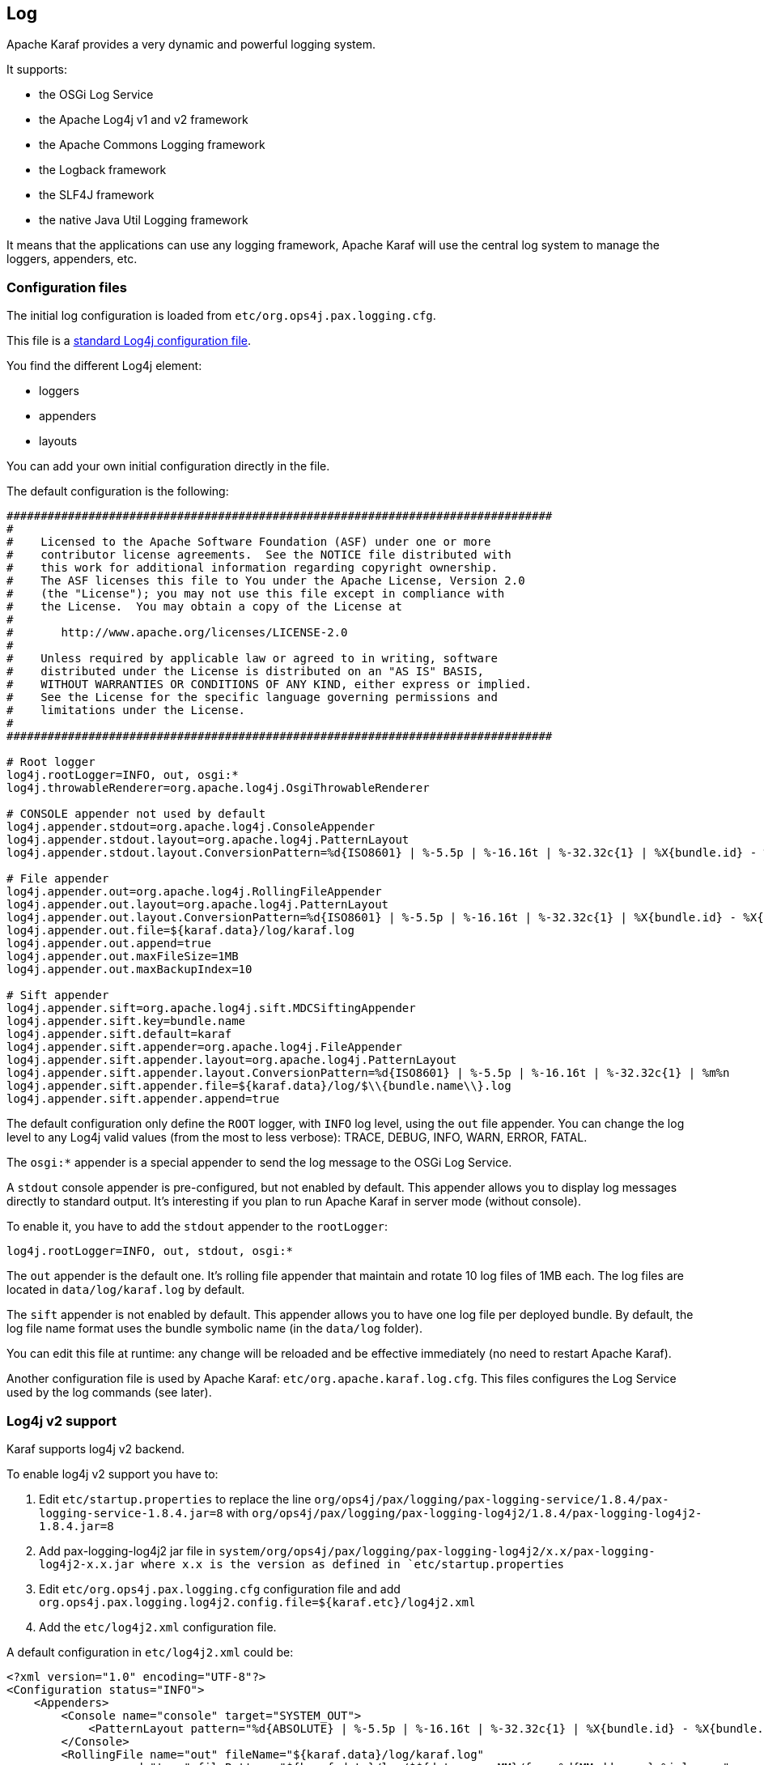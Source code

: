 //
// Licensed under the Apache License, Version 2.0 (the "License");
// you may not use this file except in compliance with the License.
// You may obtain a copy of the License at
//
//      http://www.apache.org/licenses/LICENSE-2.0
//
// Unless required by applicable law or agreed to in writing, software
// distributed under the License is distributed on an "AS IS" BASIS,
// WITHOUT WARRANTIES OR CONDITIONS OF ANY KIND, either express or implied.
// See the License for the specific language governing permissions and
// limitations under the License.
//

== Log

Apache Karaf provides a very dynamic and powerful logging system.

It supports:

* the OSGi Log Service
* the Apache Log4j v1 and v2 framework
* the Apache Commons Logging framework
* the Logback framework
* the SLF4J framework
* the native Java Util Logging framework

It means that the applications can use any logging framework, Apache Karaf will use the central log system to manage the
loggers, appenders, etc.

=== Configuration files

The initial log configuration is loaded from `etc/org.ops4j.pax.logging.cfg`.

This file is a link:http://logging.apache.org/log4j/1.2/manual.html[standard Log4j configuration file].

You find the different Log4j element:

* loggers
* appenders
* layouts

You can add your own initial configuration directly in the file.

The default configuration is the following:

----
################################################################################
#
#    Licensed to the Apache Software Foundation (ASF) under one or more
#    contributor license agreements.  See the NOTICE file distributed with
#    this work for additional information regarding copyright ownership.
#    The ASF licenses this file to You under the Apache License, Version 2.0
#    (the "License"); you may not use this file except in compliance with
#    the License.  You may obtain a copy of the License at
#
#       http://www.apache.org/licenses/LICENSE-2.0
#
#    Unless required by applicable law or agreed to in writing, software
#    distributed under the License is distributed on an "AS IS" BASIS,
#    WITHOUT WARRANTIES OR CONDITIONS OF ANY KIND, either express or implied.
#    See the License for the specific language governing permissions and
#    limitations under the License.
#
################################################################################

# Root logger
log4j.rootLogger=INFO, out, osgi:*
log4j.throwableRenderer=org.apache.log4j.OsgiThrowableRenderer

# CONSOLE appender not used by default
log4j.appender.stdout=org.apache.log4j.ConsoleAppender
log4j.appender.stdout.layout=org.apache.log4j.PatternLayout
log4j.appender.stdout.layout.ConversionPattern=%d{ISO8601} | %-5.5p | %-16.16t | %-32.32c{1} | %X{bundle.id} - %X{bundle.name} - %X{bundle.version} | %m%n

# File appender
log4j.appender.out=org.apache.log4j.RollingFileAppender
log4j.appender.out.layout=org.apache.log4j.PatternLayout
log4j.appender.out.layout.ConversionPattern=%d{ISO8601} | %-5.5p | %-16.16t | %-32.32c{1} | %X{bundle.id} - %X{bundle.name} - %X{bundle.version} | %m%n
log4j.appender.out.file=${karaf.data}/log/karaf.log
log4j.appender.out.append=true
log4j.appender.out.maxFileSize=1MB
log4j.appender.out.maxBackupIndex=10

# Sift appender
log4j.appender.sift=org.apache.log4j.sift.MDCSiftingAppender
log4j.appender.sift.key=bundle.name
log4j.appender.sift.default=karaf
log4j.appender.sift.appender=org.apache.log4j.FileAppender
log4j.appender.sift.appender.layout=org.apache.log4j.PatternLayout
log4j.appender.sift.appender.layout.ConversionPattern=%d{ISO8601} | %-5.5p | %-16.16t | %-32.32c{1} | %m%n
log4j.appender.sift.appender.file=${karaf.data}/log/$\\{bundle.name\\}.log
log4j.appender.sift.appender.append=true
----

The default configuration only define the `ROOT` logger, with `INFO` log level, using the `out` file appender.
You can change the log level to any Log4j valid values (from the most to less verbose): TRACE, DEBUG, INFO, WARN, ERROR, FATAL.

The `osgi:*` appender is a special appender to send the log message to the OSGi Log Service.

A `stdout` console appender is pre-configured, but not enabled by default. This appender allows you to display log
messages directly to standard output. It's interesting if you plan to run Apache Karaf in server mode (without console).

To enable it, you have to add the `stdout` appender to the `rootLogger`:

----
log4j.rootLogger=INFO, out, stdout, osgi:*
----

The `out` appender is the default one. It's rolling file appender that maintain and rotate 10 log files of 1MB each.
The log files are located in `data/log/karaf.log` by default.

The `sift` appender is not enabled by default. This appender allows you to have one log file per deployed bundle.
By default, the log file name format uses the bundle symbolic name (in the `data/log` folder).

You can edit this file at runtime: any change will be reloaded and be effective immediately (no need to restart Apache Karaf).

Another configuration file is used by Apache Karaf: `etc/org.apache.karaf.log.cfg`. This files configures the Log Service
used by the log commands (see later).

=== Log4j v2 support

Karaf supports log4j v2 backend.

To enable log4j v2 support you have to:

. Edit `etc/startup.properties` to replace the line `org/ops4j/pax/logging/pax-logging-service/1.8.4/pax-logging-service-1.8.4.jar=8` with `org/ops4j/pax/logging/pax-logging-log4j2/1.8.4/pax-logging-log4j2-1.8.4.jar=8`
. Add pax-logging-log4j2 jar file in `system/org/ops4j/pax/logging/pax-logging-log4j2/x.x/pax-logging-log4j2-x.x.jar where x.x is the version as defined in `etc/startup.properties`
. Edit `etc/org.ops4j.pax.logging.cfg` configuration file and add `org.ops4j.pax.logging.log4j2.config.file=${karaf.etc}/log4j2.xml`
. Add the `etc/log4j2.xml` configuration file.

A default configuration in `etc/log4j2.xml` could be:

----
<?xml version="1.0" encoding="UTF-8"?>
<Configuration status="INFO">
    <Appenders>
        <Console name="console" target="SYSTEM_OUT">
            <PatternLayout pattern="%d{ABSOLUTE} | %-5.5p | %-16.16t | %-32.32c{1} | %X{bundle.id} - %X{bundle.name} - %X{bundle.version} | %m%n"/>
        </Console>
        <RollingFile name="out" fileName="${karaf.data}/log/karaf.log"
              append="true" filePattern="${karaf.data}/log/$${date:yyyy-MM}/fuse-%d{MM-dd-yyyy}-%i.log.gz">
           <PatternLayout>
             <Pattern>%d{ABSOLUTE} | %-5.5p | %-16.16t | %-32.32c{1} | %X{bundle.id} - %X{bundle.name} - %X{bundle.version} | %m%n</Pattern>
           </PatternLayout>
           <Policies>
                <TimeBasedTriggeringPolicy />
                <SizeBasedTriggeringPolicy size="250 MB"/>
            </Policies>
        </RollingFile>
        <PaxOsgi name="paxosgi" filter="VmLogAppender"/>
    </Appenders>
    <Loggers>
        <Root level="INFO">
            <AppenderRef ref="console"/>
            <AppenderRef ref="out"/>
            <AppenderRef ref="paxosgi"/>
        </Root>
    </Loggers>
</Configuration>
----

=== Commands

Instead of changing the `etc/org.ops4j.pax.logging.cfg` file, Apache Karaf provides a set of commands allowing to
dynamically change the log configuration and see the log content:

==== `log:clear`

The `log:clear` command clears the log entries.

==== `log:display`

The `log:display` command displays the log entries.

By default, it displays the log entries of the `rootLogger`:

----
karaf@root()> log:display
2015-07-01 19:12:46,208 | INFO  | FelixStartLevel  | SecurityUtils                    | 16 - org.apache.sshd.core - 0.12.0 | BouncyCastle not registered, using the default JCE provider
2015-07-01 19:12:47,368 | INFO  | FelixStartLevel  | core                             | 68 - org.apache.aries.jmx.core - 1.1.1 | Starting JMX OSGi agent
----

You can also display the log entries from a specific logger, using the `logger` argument:

----
karaf@root()> log:display ssh
2015-07-01 19:12:46,208 | INFO  | FelixStartLevel  | SecurityUtils                    | 16 - org.apache.sshd.core - 0.12.0 | BouncyCastle not registered, using the default JCE provider
----

By default, all log entries will be displayed. It could be very long if your Apache Karaf container is running since a long time.
You can limit the number of entries to display using the `-n` option:

----
karaf@root()> log:display -n 5
2015-07-01 06:53:24,143 | INFO  | JMX OSGi Agent   | core                             | 68 - org.apache.aries.jmx.core - 1.1.1 | Registering org.osgi.jmx.framework.BundleStateMBean to MBeanServer com.sun.jmx.mbeanserver.JmxMBeanServer@27cc75cb with name osgi.core:type=bundleState,version=1.7,framework=org.apache.felix.framework,uuid=5335370f-9dee-449f-9b1c-cabe74432ed1
2015-07-01 06:53:24,150 | INFO  | JMX OSGi Agent   | core                             | 68 - org.apache.aries.jmx.core - 1.1.1 | Registering org.osgi.jmx.framework.PackageStateMBean to MBeanServer com.sun.jmx.mbeanserver.JmxMBeanServer@27cc75cb with name osgi.core:type=packageState,version=1.5,framework=org.apache.felix.framework,uuid=5335370f-9dee-449f-9b1c-cabe74432ed1
2015-07-01 06:53:24,150 | INFO  | JMX OSGi Agent   | core                             | 68 - org.apache.aries.jmx.core - 1.1.1 | Registering org.osgi.jmx.framework.ServiceStateMBean to MBeanServer com.sun.jmx.mbeanserver.JmxMBeanServer@27cc75cb with name osgi.core:type=serviceState,version=1.7,framework=org.apache.felix.framework,uuid=5335370f-9dee-449f-9b1c-cabe74432ed1
2015-07-01 06:53:24,152 | INFO  | JMX OSGi Agent   | core                             | 68 - org.apache.aries.jmx.core - 1.1.1 | Registering org.osgi.jmx.framework.wiring.BundleWiringStateMBean to MBeanServer com.sun.jmx.mbeanserver.JmxMBeanServer@27cc75cb with name osgi.core:type=wiringState,version=1.1,framework=org.apache.felix.framework,uuid=5335370f-9dee-449f-9b1c-cabe74432ed1
2015-07-01 06:53:24,501 | INFO  | FelixStartLevel  | RegionsPersistenceImpl           | 78 - org.apache.karaf.region.persist - 4.0.0 | Loading region digraph persistence
----

You can also limit the number of entries stored and retain using the `size` property in `etc/org.apache.karaf.log.cfg` file:

----
#
# The number of log statements to be displayed using log:display. It also defines the number
# of lines searched for exceptions using log:display exception. You can override this value
# at runtime using -n in log:display.
#
size = 500
----

By default, each log level is displayed with a different color: ERROR/FATAL are in red, DEBUG in purple, INFO in cyan, etc.
You can disable the coloring using the `--no-color` option.

The log entries format pattern doesn't use the conversion pattern define in `etc/org.ops4j.pax.logging.cfg` file.
By default, it uses the `pattern` property defined in `etc/org.apache.karaf.log.cfg`.

----
#
# The pattern used to format the log statement when using log:display. This pattern is according
# to the log4j layout. You can override this parameter at runtime using log:display with -p.
#
pattern = %d{ISO8601} | %-5.5p | %-16.16t | %-32.32c{1} | %X{bundle.id} - %X{bundle.name} - %X{bundle.version} | %m%n
----

You can also change the pattern dynamically (for one execution) using the `-p` option:

----
karaf@root()> log:display -p "%d - %c - %m%n"
2015-07-01 07:01:58,007 - org.apache.sshd.common.util.SecurityUtils - BouncyCastle not registered, using the default JCE provider
2015-07-01 07:01:58,725 - org.apache.aries.jmx.core - Starting JMX OSGi agent
2015-07-01 07:01:58,744 - org.apache.aries.jmx.core - Registering MBean with ObjectName [osgi.compendium:service=cm,version=1.3,framework=org.apache.felix.framework,uuid=6361fc65-8df4-4886-b0a6-479df2d61c83] for service with service.id [13]
2015-07-01 07:01:58,747 - org.apache.aries.jmx.core - Registering org.osgi.jmx.service.cm.ConfigurationAdminMBean to MBeanServer com.sun.jmx.mbeanserver.JmxMBeanServer@27cc75cb with name osgi.compendium:service=cm,version=1.3,framework=org.apache.felix.framework,uuid=6361fc65-8df4-4886-b0a6-479df2d61c83
----

The pattern is a regular Log4j pattern where you can use keywords like %d for the date, %c for the class, %m for the log
message, etc.

==== `log:exception-display`

The `log:exception-display` command displays the last occurred exception.

As for `log:display` command, the `log:exception-display` command uses the `rootLogger` by default, but you can
specify a logger with the `logger` argument.

==== `log:get`

The `log:get` command show the current log level of a logger.

By default, the log level showed is the one from the root logger:

----
karaf@root()> log:get
Logger | Level
--------------
ROOT   | INFO
----

You can specify a particular logger using the `logger` argument:

----
karaf@root()> log:get ssh
Logger | Level
--------------
ssh    | INFO
----

The `logger` argument accepts the `ALL` keyword to display the log level of all logger (as a list).

For instance, if you have defined your own logger in `etc/org.ops4j.pax.logging.cfg` file like this:

----
log4j.logger.my.logger = DEBUG
----

you can see the list of loggers with the corresponding log level:

----
karaf@root()> log:get ALL
Logger    | Level
-----------------
ROOT      | INFO
my.logger | DEBUG
----

The `log:list` command is an alias to `log:get ALL`.

==== `log:log`

The `log:log` command allows you to manually add a message in the log. It's interesting when you create Apache Karaf
scripts:

----
karaf@root()> log:log "Hello World"
karaf@root()> log:display
2015-07-01 07:20:16,544 | INFO  | Local user karaf | command                          | 59 - org.apache.karaf.log.command - 4.0.0 | Hello World
----

By default, the log level is INFO, but you can specify a different log level using the `-l` option:

----
karaf@root()> log:log -l ERROR "Hello World"
karaf@root()> log:display
2015-07-01 07:21:38,902 | ERROR | Local user karaf | command                          | 59 - org.apache.karaf.log.command - 4.0.0 | Hello World
----

==== `log:set`

The `log:set` command sets the log level of a logger.

By default, it changes the log level of the `rootLogger`:

----
karaf@root()> log:set DEBUG
karaf@root()> log:get
Logger | Level
--------------
ROOT   | DEBUG
----

You can specify a particular logger using the `logger` argument, after the `level` one:

----
karaf@root()> log:set INFO my.logger
karaf@root()> log:get my.logger
Logger    | Level
-----------------
my.logger | INFO
----

The `level` argument accepts any Log4j log level: TRACE, DEBUG, INFO, WARN, ERROR, FATAL.

By it also accepts the DEFAULT special keyword.

The purpose of the DEFAULT keyword is to delete the current level of the logger (and only the level, the other properties
like appender are not deleted)
in order to use the level of the logger parent (logger are hierarchical).

For instance, you have defined the following loggers (in `etc/org.ops4j.pax.logging.cfg` file):

----
rootLogger=INFO,out,osgi:*
my.logger=INFO,appender1
my.logger.custom=DEBUG,appender2
----

You can change the level of `my.logger.custom` logger:

----
karaf@root()> log:set INFO my.logger.custom
----

Now we have:

----
rootLogger=INFO,out,osgi:*
my.logger=INFO,appender1
my.logger.custom=INFO,appender2
----

You can use the DEFAULT keyword on `my.logger.custom` logger to remove the level:

----
karaf@root()> log:set DEFAULT my.logger.custom
----

Now we have:

----
rootLogger=INFO,out,osgi:*
my.logger=INFO,appender1
my.logger.custom=appender2
----

It means that, at runtime, the `my.logger.custom` logger uses the level of its parent `my.logger`, so `INFO`.

Now, if we use DEFAULT keyword with the `my.logger` logger:

----
karaf@root()> log:set DEFAULT my.logger
----

We have:

----
rootLogger=INFO,out,osgi:*
my.logger=appender1
my.logger.custom=appender2
----

So, both `my.logger.custom` and `my.logger` use the log level of the parent `rootLogger`.

It's not possible to use DEFAULT keyword with the `rootLogger` and it doesn't have parent.

==== `log:tail`

The `log:tail` is exactly the same as `log:display` but it continuously displays the log entries.

You can use the same options and arguments as for the `log:display` command.

By default, it displays the entries from the `rootLogger`:

----
karaf@root()> log:tail
2015-07-01 07:40:28,152 | INFO  | FelixStartLevel  | SecurityUtils                    | 16 - org.apache.sshd.core - 0.9.0 | BouncyCastle not registered, using the default JCE provider
2015-07-01 07:40:28,909 | INFO  | FelixStartLevel  | core                             | 68 - org.apache.aries.jmx.core - 1.1.1 | Starting JMX OSGi agent
2015-07-01 07:40:28,928 | INFO  | FelixStartLevel  | core                             | 68 - org.apache.aries.jmx.core - 1.1.1 | Registering MBean with ObjectName [osgi.compendium:service=cm,version=1.3,framework=org.apache.felix.framework,uuid=b44a44b7-41cd-498f-936d-3b12d7aafa7b] for service with service.id [13]
2015-07-01 07:40:28,936 | INFO  | JMX OSGi Agent   | core                             | 68 - org.apache.aries.jmx.core - 1.1.1 | Registering org.osgi.jmx.service.cm.ConfigurationAdminMBean to MBeanServer com.sun.jmx.mbeanserver.JmxMBeanServer@27cc75cb with name osgi.compendium:service=cm,version=1.3,framework=org.apache.felix.framework,uuid=b44a44b7-41cd-498f-936d-3b12d7aafa7b
----

To exit from the `log:tail` command, just type CTRL-C.

=== JMX LogMBean

All actions that you can perform with the `log:*` command can be performed using the LogMBean.

The LogMBean object name is `org.apache.karaf:type=log,name=*`.

==== Attributes

* `Level` attribute is the level of the ROOT logger.

==== Operations

* `getLevel(logger)` to get the log level of a specific logger. As this operation supports the ALL keyword, it returns a Map with the level of each logger.
* `setLevel(level, logger)` to set the log level of a specific logger. This operation supports the DEFAULT keyword as for the `log:set` command.

=== Advanced configuration

==== Filters

You can use filters on appender. Filters allow log events to be evaluated to determine if or how they should be published.

Log4j provides ready to use filters:

* The DenyAllFilter (`org.apache.log4j.varia.DenyAllFilter`) drops all logging events.
 You can add this filter to the end of a filter chain to switch from the default "accept all unless instructed otherwise"
 filtering behaviour to a "deny all unless instructed otherwise" behaviour.
* The LevelMatchFilter (`org.apache.log4j.varia.LevelMatchFilter` is a very simple filter based on level matching.
 The filter admits two options `LevelToMatch` and `AcceptOnMatch`. If there is an exact match between the value of
 the `LevelToMatch` option and the level of the logging event, then the event is accepted in case the `AcceptOnMatch`
 option value is set to `true`. Else, if the `AcceptOnMatch` option value is set to `false`, the log event is rejected.
* The LevelRangeFilter (`org.apache.log4j.varia.LevelRangeFilter` is a very simple filter based on level matching,
 which can be used to reject messages with priorities outside a certain range. The filter admits three options `LevelMin`,
 `LevelMax` and `AcceptOnMatch`. If the log event level is between `LevelMin` and `LevelMax`, the log event is
 accepted if `AcceptOnMatch` is true, or rejected if `AcceptOnMatch` is false.
* The StringMatchFilter (`org.apache.log4j.varia.StringMatchFilter`) is a very simple filter based on string matching.
 The filter admits two options `StringToMatch` and `AcceptOnMatch`. If there is a match between the `StringToMatch`
 and the log event message, the log event is accepted if `AcceptOnMatch` is true, or rejected if `AcceptOnMatch` is false.

The filter is defined directly on the appender, in the `etc/org.ops4j.pax.logging.cfg` configuration file.

The format to use it:

----
log4j.appender.[appender-name].filter.[filter-name]=[filter-class]
log4j.appender.[appender-name].filter.[filter-name].[option]=[value]
----

For instance, you can use the `f1` LevelRangeFilter on the `out` default appender:

----
log4j.appender.out.filter.f1=org.apache.log4j.varia.LevelRangeFilter
log4j.appender.out.filter.f1.LevelMax=FATAL
log4j.appender.out.filter.f1.LevelMin=DEBUG
----

Thanks to this filter, the log files generated by the `out` appender will contain only log messages with a level
between DEBUG and FATAL (the log events with TRACE as level are rejected).

==== Nested appenders

A nested appender is a special kind of appender that you use "inside" another appender.
It allows you to create some kind of "routing" between a chain of appenders.

The most used "nested compliant" appender are:

* The AsyncAppender (`org.apache.log4j.AsyncAppender`) logs events asynchronously. This appender collects the events
 and dispatch them to all the appenders that are attached to it.
* The RewriteAppender (`org.apache.log4j.rewrite.RewriteAppender`) forwards log events to another appender after possibly
 rewriting the log event.

This kind of appender accepts an `appenders` property in the appender definition:

----
log4j.appender.[appender-name].appenders=[comma-separated-list-of-appender-names]
----

For instance, you can create a AsyncAppender named `async` and asynchronously dispatch the log events to a JMS appender:

----
log4j.appender.async=org.apache.log4j.AsyncAppender
log4j.appender.async.appenders=jms

log4j.appender.jms=org.apache.log4j.net.JMSAppender
...
----

==== Error handlers

Sometime, appenders can fail. For instance, a RollingFileAppender tries to write on the filesystem but the filesystem is full, or a JMS appender tries to send a message but the JMS broker is not there.

As log can be very critical to you, you have to be inform that the log appender failed.

It's the purpose of the error handlers. Appenders may delegate their error handling to error handlers, giving a chance to react to this appender errors.

You have two error handlers available:

* The OnlyOnceErrorHandler (`org.apache.log4j.helpers.OnlyOnceErrorHandler`) implements log4j's default error handling policy
 which consists of emitting a message for the first error in an appender and ignoring all following errors. The error message
 is printed on `System.err`.
 This policy aims at protecting an otherwise working application from being flooded with error messages when logging fails.
* The FallbackErrorHandler (`org.apache.log4j.varia.FallbackErrorHandler`) allows a secondary appender to take over if the primary appender fails.
 The error message is printed on `System.err`, and logged in the secondary appender.

You can define the error handler that you want to use for each appender using the `errorhandler` property on the appender definition itself:

----
log4j.appender.[appender-name].errorhandler=[error-handler-class]
log4j.appender.[appender-name].errorhandler.root-ref=[true|false]
log4j.appender.[appender-name].errorhandler.logger-ref=[logger-ref]
log4j.appender.[appender-name].errorhandler.appender-ref=[appender-ref]
----

==== OSGi specific MDC attributes

The `sift` appender is a OSGi oriented appender allowing you to split the log events based on MDC (Mapped Diagnostic Context) attributes.

MDC allows you to distinguish the different source of log events.

The `sift` appender provides OSGi oritend MDC attributes by default:

* `bundle.id` is the bundle ID
* `bundle.name` is the bundle symbolic name
* `bundle.version` is the bundle version

You can use these MDC properties to create a log file per bundle:

----
log4j.appender.sift=org.apache.log4j.sift.MDCSiftingAppender
log4j.appender.sift.key=bundle.name
log4j.appender.sift.default=karaf
log4j.appender.sift.appender=org.apache.log4j.FileAppender
log4j.appender.sift.appender.layout=org.apache.log4j.PatternLayout
log4j.appender.sift.appender.layout.ConversionPattern=%d{ABSOLUTE} | %-5.5p | %-16.16t | %-32.32c{1} | %-32.32C %4L | %m%n
log4j.appender.sift.appender.file=${karaf.data}/log/$\\{bundle.name\\}.log
log4j.appender.sift.appender.append=true
----

==== Enhanced OSGi stack trace renderer

By default, Apache Karaf provides a special stack trace renderer, adding some OSGi specific specific information.

In the stack trace, in addition of the class throwing the exception, you can find a pattern `[id:name:version]` at the
end of each stack trace line, where:

* `id` is the bundle ID
* `name` is the bundle name
* `version` is the bundle version

It's very helpful to diagnosing the source of an issue.

For instance, in the following IllegalArgumentException stack trace, we can see the OSGi details about the source of the exception:

----
java.lang.IllegalArgumentException: Command not found:  *:foo
	at org.apache.felix.gogo.runtime.shell.Closure.execute(Closure.java:225)[21:org.apache.karaf.shell.console:4.0.0]
	at org.apache.felix.gogo.runtime.shell.Closure.executeStatement(Closure.java:162)[21:org.apache.karaf.shell.console:4.0.0]
	at org.apache.felix.gogo.runtime.shell.Pipe.run(Pipe.java:101)[21:org.apache.karaf.shell.console:4.0.0]
	at org.apache.felix.gogo.runtime.shell.Closure.execute(Closure.java:79)[21:org.apache.karaf.shell.console:4.0.0]
	at org.apache.felix.gogo.runtime.shell.CommandSessionImpl.execute(CommandSessionImpl.java:71)[21:org.apache.karaf.shell.console:4.0.0]
	at org.apache.karaf.shell.console.jline.Console.run(Console.java:169)[21:org.apache.karaf.shell.console:4.0.0]
	at java.lang.Thread.run(Thread.java:637)[:1.7.0_21]
----

==== Custom appenders

You can use your own appenders in Apache Karaf.

The easiest way to do that is to package your appender as an OSGi bundle and attach it as a fragment of the
`org.ops4j.pax.logging.pax-logging-service` bundle.

For instance, you create `MyAppender`:

----
public class MyAppender extends AppenderSkeleton {
...
}
----

You compile and package as an OSGi bundle containing a MANIFEST looking like:

----
Manifest:
Bundle-SymbolicName: org.mydomain.myappender       
Fragment-Host: org.ops4j.pax.logging.pax-logging-service
...
----

Copy your bundle in the Apache Karaf `system` folder. The `system` folder uses a standard Maven directory layout: groupId/artifactId/version.

In the `etc/startup.properties` configuration file, you define your bundle in the list before the pax-logging-service bundle.

You have to restart Apache Karaf with a clean run (purging the `data` folder) in order to reload the system bundles.
You can now use your appender directly in `etc/org.ops4j.pax.logging.cfg` configuration file.
